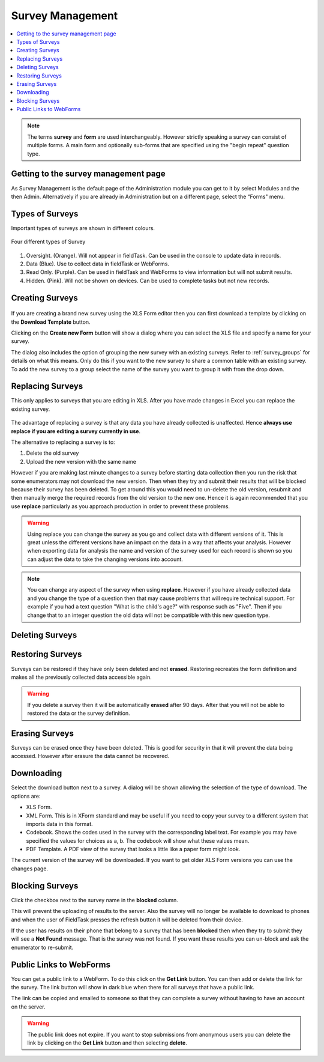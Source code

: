 Survey Management
=================

.. contents::
 :local:

.. note::

  The terms **survey** and **form** are used interchangeably.   However strictly speaking a survey can consist of multiple
  forms.   A main form and optionally sub-forms that are specified using the "begin repeat" question type.  
  
Getting to the survey management page
-------------------------------------

As Survey Management is the default page of the Administration module you can get to it by select Modules and the then Admin.  
Alternatively if you are already in Administration but on a different page, select the “Forms" menu.

Types of Surveys
----------------

Important types of surveys are shown in different colours.

.. figure::  _images/surveyManagement0.jpg
   :align:   center
   :alt: Showing 4 different types of survey in different colours

   Four different types of Survey

#.  Oversight. (Orange).  Will not appear in fieldTask.  Can be used in the console to update data in records.
#.  Data (Blue).  Use to collect data in fieldTask or WebForms.
#.  Read Only.  (Purple). Can be used in fieldTask and WebForms to view information but will not submit results.
#.  Hidden. (Pink).  Will not be shown on devices.  Can be used to complete tasks but not new records.

   
Creating Surveys
----------------

.. figure::  _images/surveyManagement1.jpg
   :align:   center
   :alt: Creating a Survey

If you are creating a brand new survey using the XLS Form editor then you can first download a template by clicking on the 
**Download Template** button.

Clicking on the **Create new Form** button will show a dialog where you can select the XLS file and specify a name for 
your survey.

The dialog also includes the option of grouping the new survey with an existing surveys.  Refer to :ref:`survey_groups` for details 
on what this means. Only do this if you want to the new survey to share a common table with an existing survey. To add the
new survey to a group select the name of the survey you want to group it with from the drop down.

.. _replacing-surveys:

Replacing Surveys
-----------------

This only applies to surveys that you are editing in XLS.  After you have made changes in Excel you can replace the existing 
survey.

.. figure::  _images/surveyManagement5.jpg
   :align:   center
   :alt: Replacing a Survey
   
The advantage of replacing a survey is that any data you have already collected is unaffected.  Hence **always use replace
if you are editing a survey currently in use**.  

The alternative to replacing a survey is to:

1.  Delete the old survey
2.  Upload the new version with the same name

However if you are making last minute changes to a survey before starting data collection then you run the risk
that some enumerators may not download the new version.  Then when they try and submit their results that will be
blocked because their survey has been deleted. To get around this you would need to un-delete the old version, resubmit and 
then manually merge the required records from the old version to the new one.  Hence it is again recommended that you use
**replace** particularly as you approach production in order to prevent these problems.

.. warning::

  Using replace you can change the survey as you go and collect data with different versions of it.  This is great unless the
  different versions have an impact on the data in a way that affects your analysis. However when exporting
  data for analysis the name and version of the survey used for each record is shown so you can adjust the data to take the 
  changing versions into account.

.. note::

  You can change any aspect of the survey when using **replace**.  However if you have already collected data and you change the
  type of a question then that may cause problems that will require technical support.  For example if you had a text question 
  "What is the child's age?" with response such as "Five".  Then if you change that to an integer question the old data will
  not be compatible with this new question type.

Deleting Surveys
----------------

.. figure::  _images/surveyManagement2.jpg
   :align:   center
   :alt: Deleting Surveys
   

.. _restoring-surveys:

Restoring Surveys
-----------------

Surveys can be restored if they have only been deleted and not **erased**.  Restoring recreates the form definition and makes
all the previously collected data accessible again.

.. warning::

   If you delete a survey then it will be automatically **erased** after 90 days.   After that you will not be able to restored
   the data or the survey definition.
   
.. figure::  _images/surveyManagement3.jpg
   :align:   center
   :alt: Restoring Surveys
   
Erasing Surveys
---------------

Surveys can be erased once they have been deleted.  This is good for security in that it will prevent the data being accessed.
However after erasure the data cannot be recovered.
   
.. figure::  _images/surveyManagement4.jpg
   :align:   center
   :alt: Erasing Surveys
   
Downloading
-----------

Select the download button next to a survey.  A dialog will be shown allowing the selection of the type of download.  The 
options are:

*  XLS Form.  
*  XML Form.  This is in XForm standard and may be useful if you need to copy your survey to a different system that
   imports data in this format.
*  Codebook.  Shows the codes used in the survey with the corresponding label text.  For example you may have specified
   the values for choices as a, b.  The codebook will show what these values mean.
*  PDF Template.  A PDF view of the survey that looks a little like a paper form might look.

The current version of the survey will be downloaded.  If you want to get older XLS Form versions you can use the changes page.

Blocking Surveys
----------------

Click the checkbox next to the survey name in the **blocked** column.

This will prevent the uploading of results to the server.  Also the survey will no longer be available to download to phones
and when the user of FieldTask presses the refresh button it will be deleted from their device.

If the user has results on their phone that belong to a survey that has been **blocked** then when they try to 
submit they will see a **Not Found** message.  That is the survey was not found.  If you want these results you can un-block
and ask the enumerator to re-submit.

Public Links to WebForms
------------------------

You can get a public link to a WebForm.  To do this click on the **Get Link** button.  You can then add or delete the link for the survey.
The link button will show in dark blue when there for all surveys that have a public link.

The link can be copied and emailed to someone so that they can complete a survey without having to have an account on the 
server.

.. warning::

  The public link does not expire.  If you want to stop submissions from anonymous users you can delete the link by clicking on the **Get Link**
  button and then selecting **delete**.

